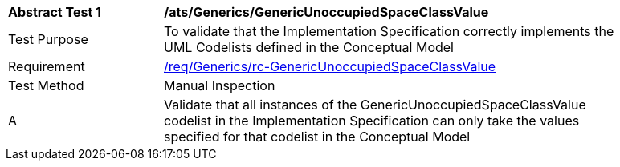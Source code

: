 [[ats_Generics_GenericUnoccupiedSpaceClassValue]]
[width="90%",cols="2,6a"]
|===
^|*Abstract Test {counter:ats-id}* |*/ats/Generics/GenericUnoccupiedSpaceClassValue* 
^|Test Purpose |To validate that the Implementation Specification correctly implements the UML Codelists defined in the Conceptual Model
^|Requirement |<<req_Generics_GenericUnoccupiedSpaceClassValue,/req/Generics/rc-GenericUnoccupiedSpaceClassValue>>
^|Test Method |Manual Inspection
^|A |Validate that all instances of the GenericUnoccupiedSpaceClassValue codelist in the Implementation Specification can only take the values specified for that codelist in the Conceptual Model 
|===
